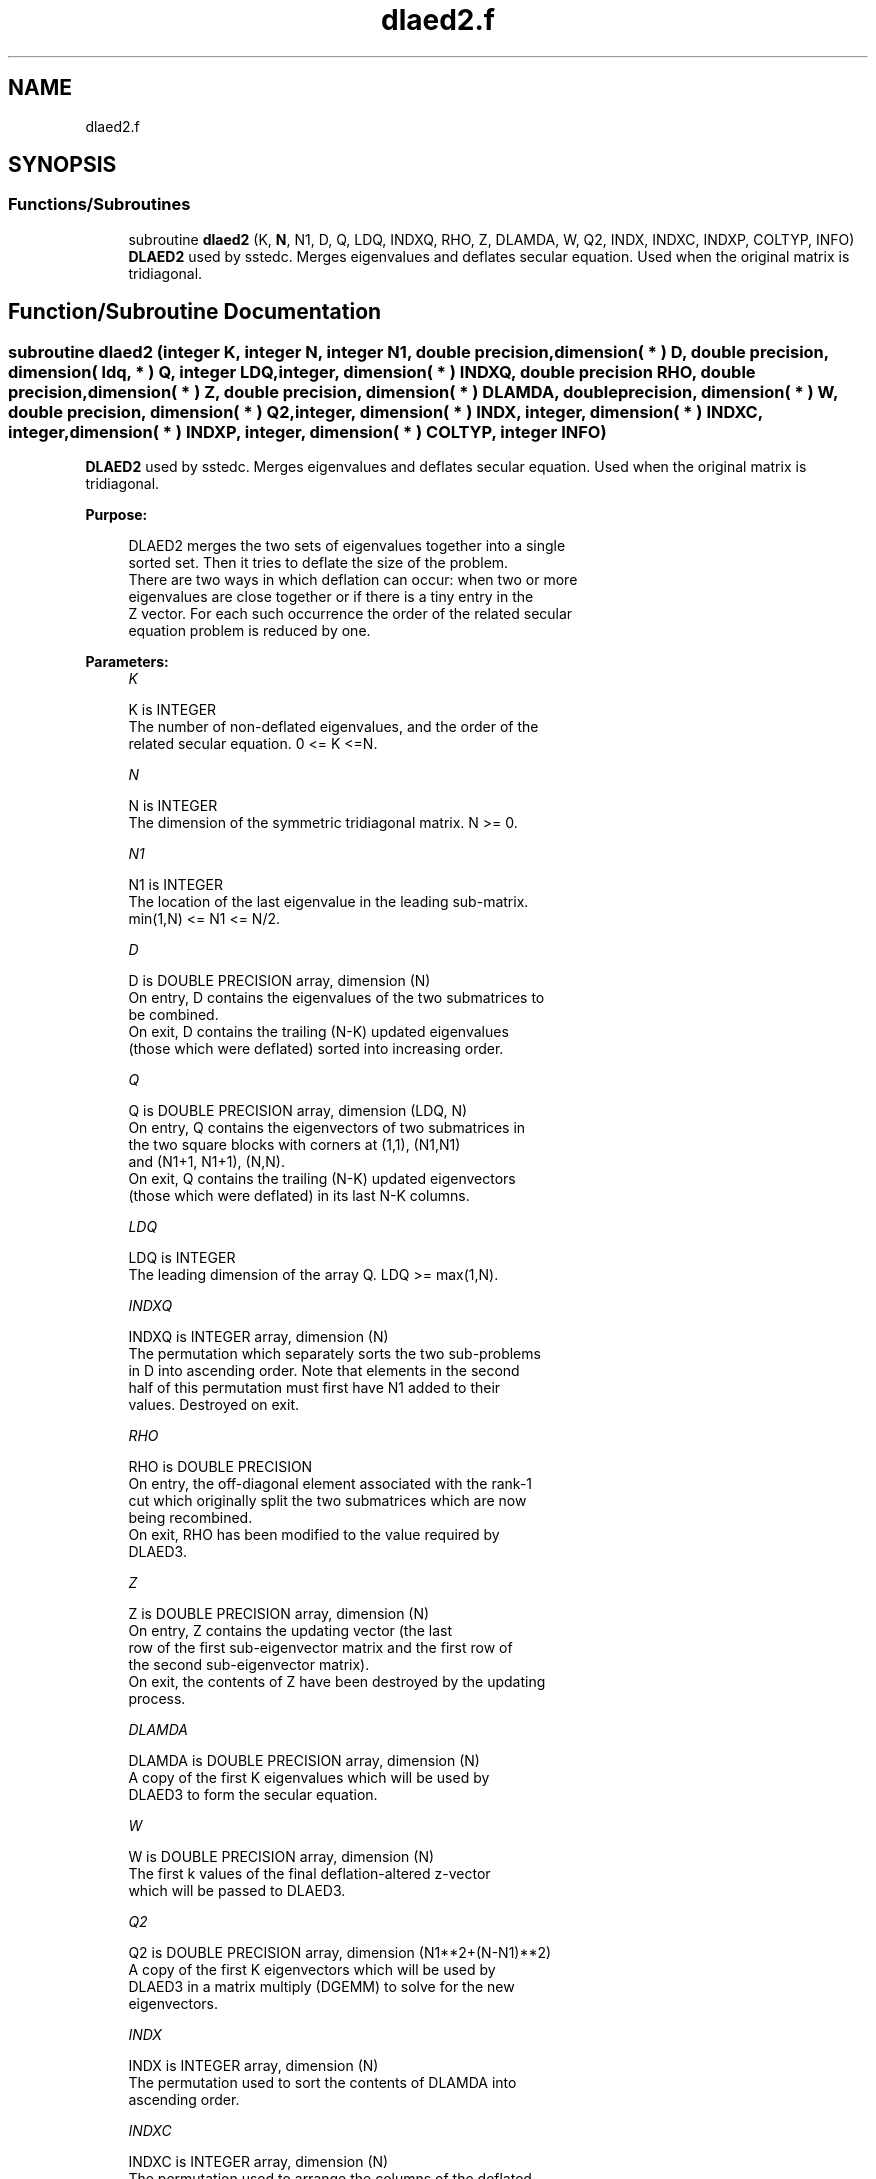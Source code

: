 .TH "dlaed2.f" 3 "Tue Nov 14 2017" "Version 3.8.0" "LAPACK" \" -*- nroff -*-
.ad l
.nh
.SH NAME
dlaed2.f
.SH SYNOPSIS
.br
.PP
.SS "Functions/Subroutines"

.in +1c
.ti -1c
.RI "subroutine \fBdlaed2\fP (K, \fBN\fP, N1, D, Q, LDQ, INDXQ, RHO, Z, DLAMDA, W, Q2, INDX, INDXC, INDXP, COLTYP, INFO)"
.br
.RI "\fBDLAED2\fP used by sstedc\&. Merges eigenvalues and deflates secular equation\&. Used when the original matrix is tridiagonal\&. "
.in -1c
.SH "Function/Subroutine Documentation"
.PP 
.SS "subroutine dlaed2 (integer K, integer N, integer N1, double precision, dimension( * ) D, double precision, dimension( ldq, * ) Q, integer LDQ, integer, dimension( * ) INDXQ, double precision RHO, double precision, dimension( * ) Z, double precision, dimension( * ) DLAMDA, double precision, dimension( * ) W, double precision, dimension( * ) Q2, integer, dimension( * ) INDX, integer, dimension( * ) INDXC, integer, dimension( * ) INDXP, integer, dimension( * ) COLTYP, integer INFO)"

.PP
\fBDLAED2\fP used by sstedc\&. Merges eigenvalues and deflates secular equation\&. Used when the original matrix is tridiagonal\&.  
.PP
\fBPurpose: \fP
.RS 4

.PP
.nf
 DLAED2 merges the two sets of eigenvalues together into a single
 sorted set.  Then it tries to deflate the size of the problem.
 There are two ways in which deflation can occur:  when two or more
 eigenvalues are close together or if there is a tiny entry in the
 Z vector.  For each such occurrence the order of the related secular
 equation problem is reduced by one.
.fi
.PP
 
.RE
.PP
\fBParameters:\fP
.RS 4
\fIK\fP 
.PP
.nf
          K is INTEGER
         The number of non-deflated eigenvalues, and the order of the
         related secular equation. 0 <= K <=N.
.fi
.PP
.br
\fIN\fP 
.PP
.nf
          N is INTEGER
         The dimension of the symmetric tridiagonal matrix.  N >= 0.
.fi
.PP
.br
\fIN1\fP 
.PP
.nf
          N1 is INTEGER
         The location of the last eigenvalue in the leading sub-matrix.
         min(1,N) <= N1 <= N/2.
.fi
.PP
.br
\fID\fP 
.PP
.nf
          D is DOUBLE PRECISION array, dimension (N)
         On entry, D contains the eigenvalues of the two submatrices to
         be combined.
         On exit, D contains the trailing (N-K) updated eigenvalues
         (those which were deflated) sorted into increasing order.
.fi
.PP
.br
\fIQ\fP 
.PP
.nf
          Q is DOUBLE PRECISION array, dimension (LDQ, N)
         On entry, Q contains the eigenvectors of two submatrices in
         the two square blocks with corners at (1,1), (N1,N1)
         and (N1+1, N1+1), (N,N).
         On exit, Q contains the trailing (N-K) updated eigenvectors
         (those which were deflated) in its last N-K columns.
.fi
.PP
.br
\fILDQ\fP 
.PP
.nf
          LDQ is INTEGER
         The leading dimension of the array Q.  LDQ >= max(1,N).
.fi
.PP
.br
\fIINDXQ\fP 
.PP
.nf
          INDXQ is INTEGER array, dimension (N)
         The permutation which separately sorts the two sub-problems
         in D into ascending order.  Note that elements in the second
         half of this permutation must first have N1 added to their
         values. Destroyed on exit.
.fi
.PP
.br
\fIRHO\fP 
.PP
.nf
          RHO is DOUBLE PRECISION
         On entry, the off-diagonal element associated with the rank-1
         cut which originally split the two submatrices which are now
         being recombined.
         On exit, RHO has been modified to the value required by
         DLAED3.
.fi
.PP
.br
\fIZ\fP 
.PP
.nf
          Z is DOUBLE PRECISION array, dimension (N)
         On entry, Z contains the updating vector (the last
         row of the first sub-eigenvector matrix and the first row of
         the second sub-eigenvector matrix).
         On exit, the contents of Z have been destroyed by the updating
         process.
.fi
.PP
.br
\fIDLAMDA\fP 
.PP
.nf
          DLAMDA is DOUBLE PRECISION array, dimension (N)
         A copy of the first K eigenvalues which will be used by
         DLAED3 to form the secular equation.
.fi
.PP
.br
\fIW\fP 
.PP
.nf
          W is DOUBLE PRECISION array, dimension (N)
         The first k values of the final deflation-altered z-vector
         which will be passed to DLAED3.
.fi
.PP
.br
\fIQ2\fP 
.PP
.nf
          Q2 is DOUBLE PRECISION array, dimension (N1**2+(N-N1)**2)
         A copy of the first K eigenvectors which will be used by
         DLAED3 in a matrix multiply (DGEMM) to solve for the new
         eigenvectors.
.fi
.PP
.br
\fIINDX\fP 
.PP
.nf
          INDX is INTEGER array, dimension (N)
         The permutation used to sort the contents of DLAMDA into
         ascending order.
.fi
.PP
.br
\fIINDXC\fP 
.PP
.nf
          INDXC is INTEGER array, dimension (N)
         The permutation used to arrange the columns of the deflated
         Q matrix into three groups:  the first group contains non-zero
         elements only at and above N1, the second contains
         non-zero elements only below N1, and the third is dense.
.fi
.PP
.br
\fIINDXP\fP 
.PP
.nf
          INDXP is INTEGER array, dimension (N)
         The permutation used to place deflated values of D at the end
         of the array.  INDXP(1:K) points to the nondeflated D-values
         and INDXP(K+1:N) points to the deflated eigenvalues.
.fi
.PP
.br
\fICOLTYP\fP 
.PP
.nf
          COLTYP is INTEGER array, dimension (N)
         During execution, a label which will indicate which of the
         following types a column in the Q2 matrix is:
         1 : non-zero in the upper half only;
         2 : dense;
         3 : non-zero in the lower half only;
         4 : deflated.
         On exit, COLTYP(i) is the number of columns of type i,
         for i=1 to 4 only.
.fi
.PP
.br
\fIINFO\fP 
.PP
.nf
          INFO is INTEGER
          = 0:  successful exit.
          < 0:  if INFO = -i, the i-th argument had an illegal value.
.fi
.PP
 
.RE
.PP
\fBAuthor:\fP
.RS 4
Univ\&. of Tennessee 
.PP
Univ\&. of California Berkeley 
.PP
Univ\&. of Colorado Denver 
.PP
NAG Ltd\&. 
.RE
.PP
\fBDate:\fP
.RS 4
December 2016 
.RE
.PP
\fBContributors: \fP
.RS 4
Jeff Rutter, Computer Science Division, University of California at Berkeley, USA 
.br
 Modified by Francoise Tisseur, University of Tennessee 
.RE
.PP

.PP
Definition at line 214 of file dlaed2\&.f\&.
.SH "Author"
.PP 
Generated automatically by Doxygen for LAPACK from the source code\&.
